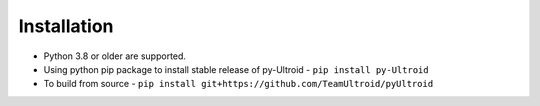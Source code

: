 Installation
======

- Python 3.8 or older are supported.

- Using python pip package to install stable release of py-Ultroid - ``pip install py-Ultroid``


- To build from source - ``pip install git+https://github.com/TeamUltroid/pyUltroid``
